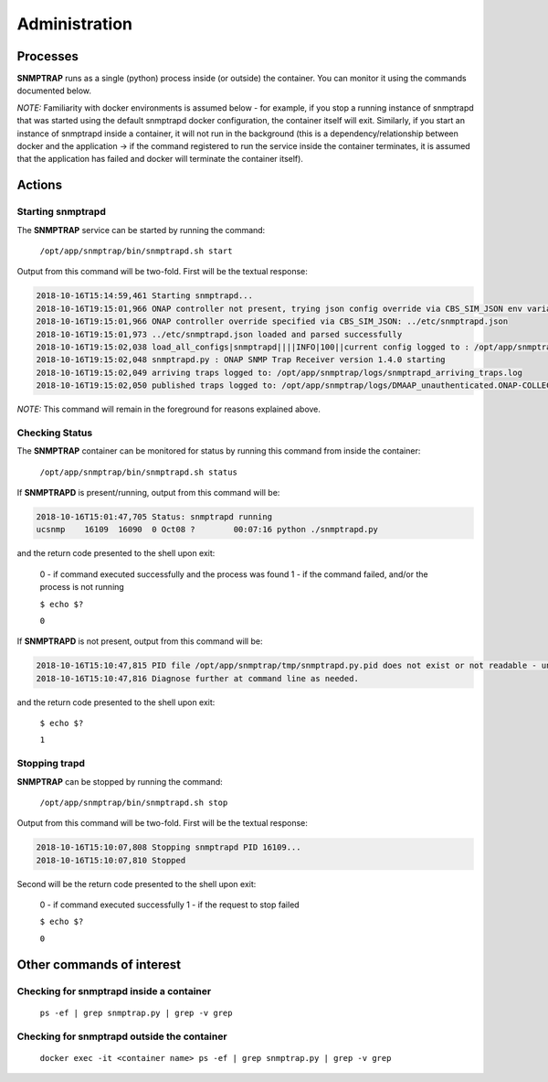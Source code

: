 .. This work is licensed under a Creative Commons Attribution 4.0 International License.
.. http://creativecommons.org/licenses/by/4.0

Administration
==============

Processes
---------

**SNMPTRAP** runs as a single (python) process inside (or outside) the container.  You can monitor it using the commands documented below.

*NOTE:* Familiarity with docker environments is assumed below - for example, if you stop a running instance of snmptrapd that was started using the default snmptrapd docker configuration, the container itself will exit.  Similarly, if you start an instance of snmptrapd inside a container, it will not run in the background (this is a dependency/relationship between docker and the application -> if the command registered to run the service inside the container terminates, it is assumed that the application has failed and docker will terminate the container itself).

Actions
-------

Starting snmptrapd
^^^^^^^^^^^^^^^^^^

The **SNMPTRAP** service can be started by running the command:

    ``/opt/app/snmptrap/bin/snmptrapd.sh start``

Output from this command will be two-fold.  First will be the textual response:

.. code-block:: bash

    2018-10-16T15:14:59,461 Starting snmptrapd...
    2018-10-16T19:15:01,966 ONAP controller not present, trying json config override via CBS_SIM_JSON env variable
    2018-10-16T19:15:01,966 ONAP controller override specified via CBS_SIM_JSON: ../etc/snmptrapd.json
    2018-10-16T19:15:01,973 ../etc/snmptrapd.json loaded and parsed successfully
    2018-10-16T19:15:02,038 load_all_configs|snmptrapd||||INFO|100||current config logged to : /opt/app/snmptrap/tmp/current_config.json
    2018-10-16T19:15:02,048 snmptrapd.py : ONAP SNMP Trap Receiver version 1.4.0 starting
    2018-10-16T19:15:02,049 arriving traps logged to: /opt/app/snmptrap/logs/snmptrapd_arriving_traps.log
    2018-10-16T19:15:02,050 published traps logged to: /opt/app/snmptrap/logs/DMAAP_unauthenticated.ONAP-COLLECTOR-SNMPTRAP.json

*NOTE:* This command will remain in the foreground for reasons explained above.

Checking Status
^^^^^^^^^^^^^^^

The **SNMPTRAP** container can be monitored for status by running this command from inside the container:

    ``/opt/app/snmptrap/bin/snmptrapd.sh status``

If **SNMPTRAPD** is present/running, output from this command will be:

.. code-block:: bash

    2018-10-16T15:01:47,705 Status: snmptrapd running
    ucsnmp    16109  16090  0 Oct08 ?        00:07:16 python ./snmptrapd.py

and the return code presented to the shell upon exit:

    0 - if command executed successfully and the process was found
    1 - if the command failed, and/or the process is not running

    ``$ echo $?``

    ``0``

If **SNMPTRAPD** is not present, output from this command will be:

.. code-block:: bash

    2018-10-16T15:10:47,815 PID file /opt/app/snmptrap/tmp/snmptrapd.py.pid does not exist or not readable - unable to check status of snmptrapd
    2018-10-16T15:10:47,816 Diagnose further at command line as needed.

and the return code presented to the shell upon exit:

    ``$ echo $?``

    ``1``


Stopping trapd
^^^^^^^^^^^^^^

**SNMPTRAP** can be stopped by running the command:

    ``/opt/app/snmptrap/bin/snmptrapd.sh stop``

Output from this command will be two-fold.  First will be the textual response:

.. code-block:: bash

    2018-10-16T15:10:07,808 Stopping snmptrapd PID 16109...
    2018-10-16T15:10:07,810 Stopped

Second will be the return code presented to the shell upon exit:

    0 - if command executed successfully
    1 - if the request to stop failed

    ``$ echo $?``

    ``0``


Other commands of interest
--------------------------

Checking for snmptrapd inside a container
^^^^^^^^^^^^^^^^^^^^^^^^^^^^^^^^^^^^^^^^^

   ``ps -ef | grep snmptrap.py | grep -v grep``


Checking for snmptrapd outside the container
^^^^^^^^^^^^^^^^^^^^^^^^^^^^^^^^^^^^^^^^^^^^

   ``docker exec -it <container name> ps -ef | grep snmptrap.py | grep -v grep``
